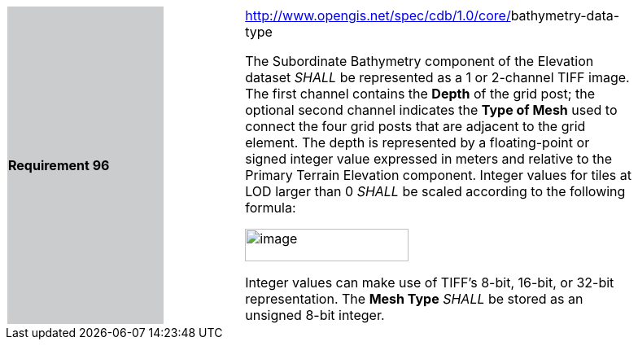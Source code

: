 [width="90%",cols="2,1,5"]
|===
|*Requirement 96* {set:cellbgcolor:#CACCCE}
|{set:cellbgcolor:#FFFFFF}
a|http://www.opengis.net/spec/cdb/core/navdata-component[http://www.opengis.net/spec/cdb/1.0/core/]bathymetry-data-type +

The Subordinate Bathymetry component of the Elevation dataset _SHALL_ be represented as a 1 or 2-channel TIFF image. The first channel contains the *Depth* of the grid post; the optional second channel indicates the *Type of Mesh* used to connect the four grid posts that are adjacent to the grid element. The depth is represented by a floating-point or signed integer value expressed in meters and relative to the Primary Terrain Elevation component. Integer values for tiles at LOD larger than 0 _SHALL_ be scaled according to the following formula:

image::images/image68.png[image,width=201,height=40]

Integer values can make use of TIFF’s 8-bit, 16-bit, or 32-bit representation. The *Mesh Type* _SHALL_ be stored as an unsigned 8-bit integer.

{set:cellbgcolor:#FFFFFF}
|===
